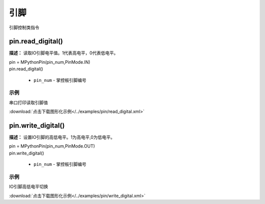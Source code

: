 引脚
=====

引脚控制类指令

pin.read_digital()
-------------

**描述：**  读取IO引脚电平值。1代表高电平，0代表低电平。

.. image:: /images/blocks/pin/read_digital.png
    :scale: 90 %

| pin = MPythonPin(pin_num,PinMode.IN)
| pin.read_digital()

    - ``pin_num`` - 掌控板引脚编号

示例
^^^^^

串口打印读取引脚值

.. image::  /images/blocks/pin/example/read_digital.png
    :scale: 100 %

:download:`点击下载图形化示例</../examples/pin/read_digital.xml>` 


pin.write_digital()
-------------

**描述：**  设置IO引脚的高低电平。1为高电平,0为低电平。

.. image:: /images/blocks/pin/write_digital.png
    :scale: 90 %

| pin = MPythonPin(pin_num,PinMode.OUT)
| pin.write_digital()

    - ``pin_num`` - 掌控板引脚编号

示例
^^^^^

IO引脚高低电平切换

.. image::  /images/blocks/pin/example/write_digital.png
    :scale: 100 %

:download:`点击下载图形化示例</../examples/pin/write_digital.xml>` 